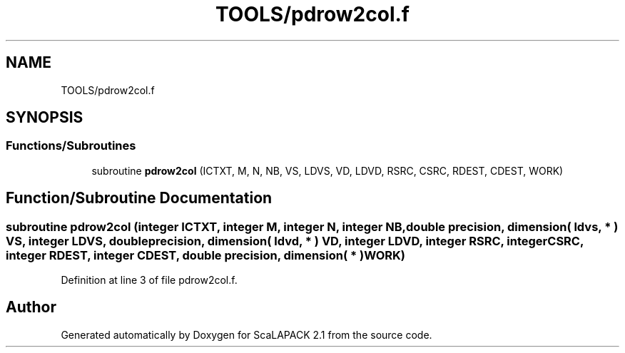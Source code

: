 .TH "TOOLS/pdrow2col.f" 3 "Sat Nov 16 2019" "Version 2.1" "ScaLAPACK 2.1" \" -*- nroff -*-
.ad l
.nh
.SH NAME
TOOLS/pdrow2col.f
.SH SYNOPSIS
.br
.PP
.SS "Functions/Subroutines"

.in +1c
.ti -1c
.RI "subroutine \fBpdrow2col\fP (ICTXT, M, N, NB, VS, LDVS, VD, LDVD, RSRC, CSRC, RDEST, CDEST, WORK)"
.br
.in -1c
.SH "Function/Subroutine Documentation"
.PP 
.SS "subroutine pdrow2col (integer ICTXT, integer M, integer N, integer NB, double precision, dimension( ldvs, * ) VS, integer LDVS, double precision, dimension( ldvd, * ) VD, integer LDVD, integer RSRC, integer CSRC, integer RDEST, integer CDEST, double precision, dimension( * ) WORK)"

.PP
Definition at line 3 of file pdrow2col\&.f\&.
.SH "Author"
.PP 
Generated automatically by Doxygen for ScaLAPACK 2\&.1 from the source code\&.
